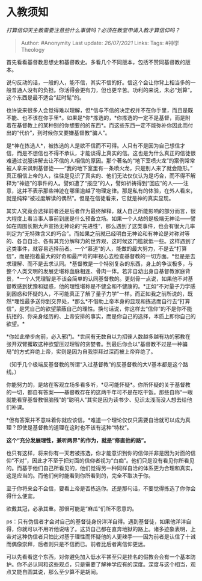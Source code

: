* 入教须知
  :PROPERTIES:
  :CUSTOM_ID: 入教须知
  :END:

/打算信仰天主教需要注意些什么事情吗？必须在教堂申请入教才算信仰吗？/

#+BEGIN_QUOTE
  Author: #Anonymity Last update: /26/07/2021/ Links: Tags:
  #神学Theology
#+END_QUOTE

首先看看基督教思想史和基督教史。多看几个不同版本，包括不赞同基督教的版本。

说句反动的话，一般的人，能不信，其实不信的好。信这个会让你背上相当多的一般普通人没有的负担。你活得会更有力，但也更辛苦。功利的来说，未必“划算”。这个东西是最不适合“赶时髦”的。

也许说来很多人会觉得难以理解，但*信与不信的决定权并不在你手里，而且是既不能、也不该在你手里*。如果是*你*拣选的，*你拣选的一定不是基督，而是附着在基督教上的某种别的你想要的的东西*。而这些东西一定不能弥补你因此而付出的“代价”，到时候你又要嫌基督教“骗人”。

是*神在拣选人*，被拣选的人是欲不信而不可得。人只有不是因为自己想信才信，而是不想信也不得不承认，才能谈得上真实的信。这也是为什么真正的信徒很难通过说服讲解去让不信的人相信的原因。那个著名的“地下室喷火龙”的案例常常被人拿来讽刺基督徒------“我的地下室里有一条喷火龙，只是别人来了就会隐形。”
真正相信上帝的人，往往是见识了真实的、他们无法仅仅认为是巧合，而不得不解释为“神迹”的事件的人。譬如遭了“报应”的人，譬如祈祷得到“回应”的人------注意，这并不表示那些神迹在哪里逾越了物理定律。那是私有的体验，在外人看来，就是纯粹“被过度解读的偶然”。但是在信徒看来，它就是神的真实显现。

其实人究竟会选择前者还是后者作为最终解释，就人自己所能影响的部分而言，很大程度上看当事人事前到底是什么预备立场。如果一个人站的是极端无神论------譬如在周围长期大声宣扬无神论的“先进性”，那么遇到了这类事件，也会有很大几率判定为“无特殊含义的巧合”。而如果之前就已经明白无神论和有神论是对称对等的、各自自洽、各有其充分解释力的世界观，这时候这门槛就低一些。这样遇到了这类事件，就容易选择前者。一个“慕道”的人，能做的最大努力，不是去“打算信”，而是抱着最大的好奇和最严苛的审视心去检查基督教的一切方面。*但是是去求理解、而不是去求认同。*基督教是一个特别复杂的东西，身上的争议极多，与整个人类文明的发展史堪称血脉相连、骨肉一体。若非自幼出身自基督教家庭背景，*一个人凭理智是不该会简单的认同基督教的。更刻骨一点说，如果他不对基督教感到犹豫和疑惑，他的理性堪称是不健全和不健康的。*正如“不对量子力学感到困惑和怀疑的人，不可能真正了解了量子力学”一样。而正如我之前所说的，既然*理性最多送你到交界处，*那么*不借助上帝本身的显现和拣选而自行去“打算信”，是凭自己的欲望蒙蔽自己的理性。换句话说，你这样去“信仰”的不是你不能抗拒的、你亲身经历的、上帝安排的事实，而是你自己的选择，本质上即你自己的欲望。*

*你如此举步向前，必入邪门。*世间有无数自以为招徕人数越多越有功的邪教在张开双臂攫取这种欲望压过理智的贪婪者。到最后你会以“基督教不过是一种骗局”的方式弃绝上帝，实则是因为自我崇拜过深而被上帝弃绝了。

（知乎几个极端反基督教的所谓“入过基督教”的反基督教的大V基本都是这个路线。）

你能努力的，是站在客观立场多看多听，*尽可能怀疑*。你所怀疑的关于基督教的一切，都自有答案------基督教存在的这两千年可不是在吃干饭。那些自称“一眼就能看穿基督教很脑残”的“聪明人”其实是因为读书少、见识太浅而没人想去给他们补课。

*但有答案并不意味着你就应该信。*难道一个理论仅仅只需要自洽就可以成为真理？即使是基督教的道理在这时也不该有这种“特权”。

*这个“充分发展理性，兼听两界”的作为，就是“修直他的路”。*

也只有这样，将来你有一天若被拣选，你才能意识到你的信仰并非是因为对面的信仰“不对”，因此才不至于把对面的信仰者视为“白痴”。他们只是没有看见你所看见的。而基于他们自己所看见的，他们觉得另一种同样自洽的体系更为合理和真实，这是应当的。而他们何时能看到你所看到的，完全不取决于你。

至于你将来会不会信，要看上帝是否拣选你。还是那句话，不要觉得拣选了你你会得什么便宜。

欲戴其冠，必承其重。那很可能是“麻瓜”们所不愿意的。

ps：只有伪信者才会对自己的基督徒身份洋洋自得。遇到基督徒，如果他洋洋自得，你就可以不用听他说啥了。这货自己都在直奔地狱的路上。诸多迹象表明，上帝对这种伪信者只怕比对基于理性而怀疑他的人更辣手------因为前者是认信了十诫而偶像崇拜，后者则只是不信而已。前者比后者离信仰更远。

可以先看看这个东西，对你避免加入低水平甚至只是挂名的假教会会有一个基本防护。你不必认同和这些观点，只是需要了解神学应有的深度。深度与这个相当，观点又能自圆其说，那么至少算不是胡闹。
